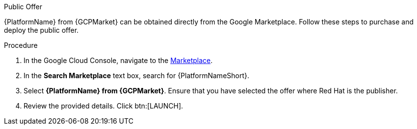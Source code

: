 [id="proc-gcp-public-offer"]

.Public Offer
{PlatformName} from {GCPMarket} can be obtained directly from the Google Marketplace.  
Follow these steps to purchase and deploy the public offer.

.Procedure
. In the Google Cloud Console, navigate to the link:https://console.cloud.google.com/marketplace[Marketplace].
. In the *Search Marketplace* text box, search for {PlatformNameShort}.
. Select *{PlatformName} from {GCPMarket}*.
Ensure that you have selected the offer where Red Hat is the publisher.
. Review the provided details.
Click btn:[LAUNCH].
